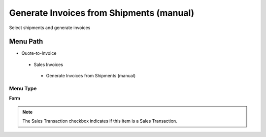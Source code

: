 
.. _functional-guide/menu/generateinvoicesfromshipmentsmanual:

=========================================
Generate Invoices from Shipments (manual)
=========================================

Select shipments and generate invoices

Menu Path
=========


* Quote-to-Invoice

 * Sales Invoices

  * Generate Invoices from Shipments (manual)

Menu Type
---------
\ **Form**\ 

.. note::
    The Sales Transaction checkbox indicates if this item is a Sales Transaction.

